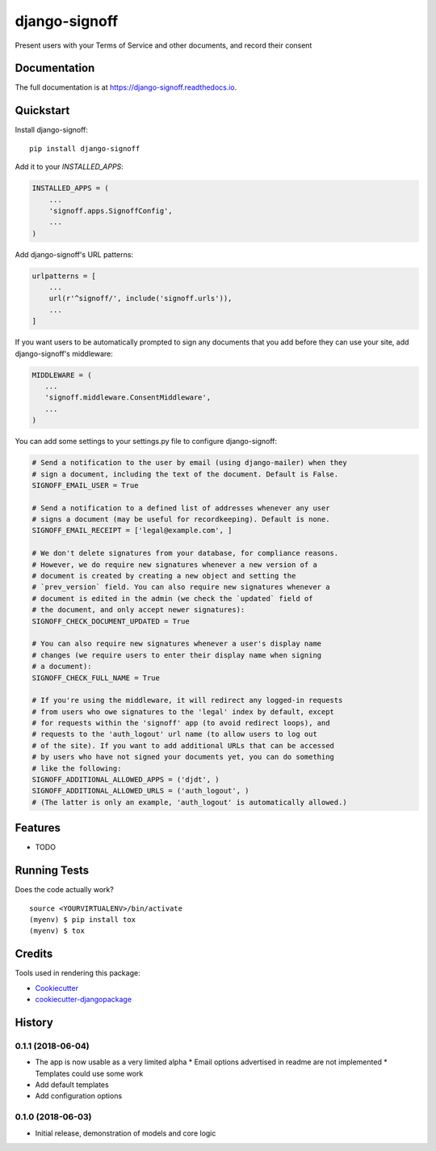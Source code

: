 =============================
django-signoff
=============================

.. image:: https://badge.fury.io/py/django-signoff.svg
    :target: https://badge.fury.io/py/django-signoff

.. image:: https://travis-ci.org/dcollinsn/django-signoff.svg?branch=master
    :target: https://travis-ci.org/dcollinsn/django-signoff

.. image:: https://codecov.io/gh/dcollinsn/django-signoff/branch/master/graph/badge.svg
    :target: https://codecov.io/gh/dcollinsn/django-signoff

Present users with your Terms of Service and other documents, and record their consent

Documentation
-------------

The full documentation is at https://django-signoff.readthedocs.io.

Quickstart
----------

Install django-signoff::

    pip install django-signoff

Add it to your `INSTALLED_APPS`:

.. code-block:: python

    INSTALLED_APPS = (
        ...
        'signoff.apps.SignoffConfig',
        ...
    )

Add django-signoff's URL patterns:

.. code-block:: python

    urlpatterns = [
        ...
        url(r'^signoff/', include('signoff.urls')),
        ...
    ]

If you want users to be automatically prompted to sign any documents that you
add before they can use your site, add django-signoff's middleware:

.. code-block:: python

    MIDDLEWARE = (
       ...
       'signoff.middleware.ConsentMiddleware',
       ...
    )

You can add some settings to your settings.py file to configure django-signoff:

.. code-block:: python

    # Send a notification to the user by email (using django-mailer) when they
    # sign a document, including the text of the document. Default is False.
    SIGNOFF_EMAIL_USER = True

    # Send a notification to a defined list of addresses whenever any user
    # signs a document (may be useful for recordkeeping). Default is none.
    SIGNOFF_EMAIL_RECEIPT = ['legal@example.com', ]

    # We don't delete signatures from your database, for compliance reasons.
    # However, we do require new signatures whenever a new version of a
    # document is created by creating a new object and setting the
    # `prev_version` field. You can also require new signatures whenever a
    # document is edited in the admin (we check the `updated` field of
    # the document, and only accept newer signatures):
    SIGNOFF_CHECK_DOCUMENT_UPDATED = True

    # You can also require new signatures whenever a user's display name
    # changes (we require users to enter their display name when signing
    # a document):
    SIGNOFF_CHECK_FULL_NAME = True

    # If you're using the middleware, it will redirect any logged-in requests
    # from users who owe signatures to the 'legal' index by default, except
    # for requests within the 'signoff' app (to avoid redirect loops), and
    # requests to the 'auth_logout' url name (to allow users to log out
    # of the site). If you want to add additional URLs that can be accessed
    # by users who have not signed your documents yet, you can do something
    # like the following:
    SIGNOFF_ADDITIONAL_ALLOWED_APPS = ('djdt', )
    SIGNOFF_ADDITIONAL_ALLOWED_URLS = ('auth_logout', )
    # (The latter is only an example, 'auth_logout' is automatically allowed.)

Features
--------

* TODO

Running Tests
-------------

Does the code actually work?

::

    source <YOURVIRTUALENV>/bin/activate
    (myenv) $ pip install tox
    (myenv) $ tox

Credits
-------

Tools used in rendering this package:

*  Cookiecutter_
*  `cookiecutter-djangopackage`_

.. _Cookiecutter: https://github.com/audreyr/cookiecutter
.. _`cookiecutter-djangopackage`: https://github.com/pydanny/cookiecutter-djangopackage




History
-------

0.1.1 (2018-06-04)
++++++++++++++++++

* The app is now usable as a very limited alpha
  * Email options advertised in readme are not implemented
  * Templates could use some work
* Add default templates
* Add configuration options

0.1.0 (2018-06-03)
++++++++++++++++++

* Initial release, demonstration of models and core logic


